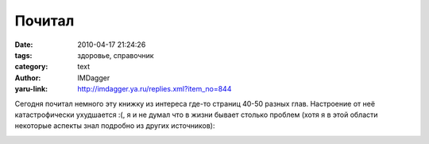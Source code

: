 Почитал
=======
:date: 2010-04-17 21:24:26
:tags: здоровье, справочник
:category: text
:author: IMDagger
:yaru-link: http://imdagger.ya.ru/replies.xml?item_no=844

Сегодня почитал немного эту книжку из интереса где-то страниц 40-50
разных глав. Настроение от неё катастрофически ухудшается :(, я и не
думал что в жизни бывает столько проблем (хотя я в этой области
некоторые аспекты знал подробно из других источников):

.. class:: text-center

|image0|

.. |image0| image:: http://img-fotki.yandex.ru/get/7/imdagger.6/0_2cb7a_70746c51_L
   :target: http://fotki.yandex.ru/users/imdagger/view/183162/

